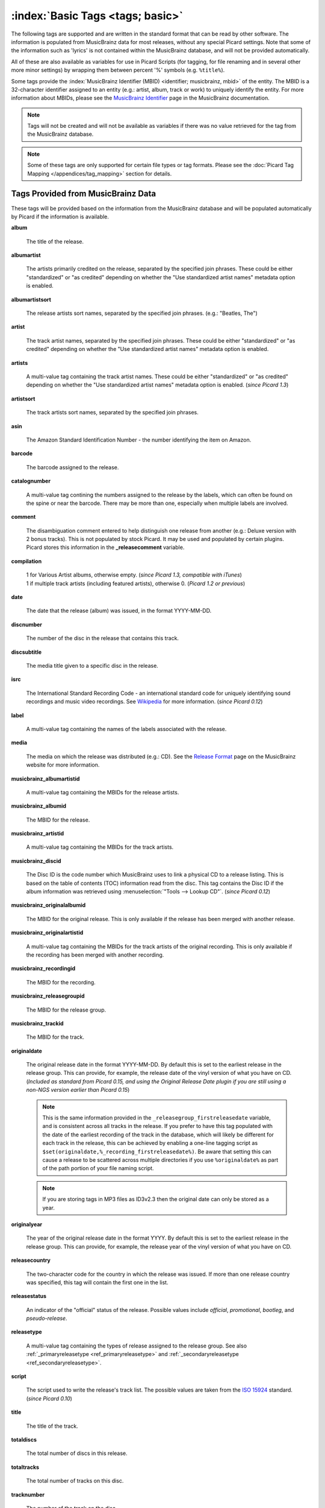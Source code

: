 .. MusicBrainz Picard Documentation Project

.. TODO: Expand definitions

.. TODO: Note which tags are not provided by Picard

.. #metabrainz [May 22, 16:54:30] <rdswift> zas: The Picard docs refer to the following as basic tags, but I haven't yet
..                                found a release that will produce them.  Do you know if they are still valid, or have
..                                they been deprecated?  musicbrainz_originalalbumid, musicbrainz_originalartistid,
..                                musicbrainz_releasetrackid, originalalbum, originalartist
.. #metabrainz [May 23, 02:50:44] <zas> rdswift: dunno, perhaps outsidecontext could tell
.. #metabrainz [May 23, 02:52:20] <zas> but there were relatively recent changes regarding few of them, see PICARD-1426
.. #metabrainz [May 23, 02:52:21] <+BrainzBot> PICARD-1426: Map musicbrainz_originalalbumid and musicbrainz_originalartistid
..                                to MP4 and WMA https://tickets.metabrainz.org/browse/PICARD-1426
.. #metabrainz [May 23, 02:53:34] <zas> PICARD-720
.. #metabrainz [May 23, 02:53:35] <+BrainzBot> PICARD-720: Files are immediately recognized as "non-album tracks" if
..                                MUSICBRAINZ_ALBUMID is missing https://tickets.metabrainz.org/browse/PICARD-720
.. #metabrainz [May 23, 03:50:42] <Mineo> rdswift: musicbrainz_releasetrackid is only written for some formats (ape and vorbis)
.. #metabrainz [May 23, 03:51:53] <Mineo> rdswift: for the original... tags, see https://tickets.metabrainz.org/browse/PICARD-1034
.. #metabrainz [May 23, 03:51:54] <+BrainzBot> PICARD-1034: Picard not seeing TOPE and TOAL


:index:`Basic Tags <tags; basic>`
=================================

The following tags are supported and are written in the standard format that can be read by other software. The information is populated from MusicBrainz data for most releases, without any special Picard settings. Note that some of the information such as 'lyrics' is not contained within the MusicBrainz database, and will not be provided automatically.

All of these are also available as variables for use in Picard Scripts (for tagging, for file renaming and in several other more minor settings) by wrapping them between percent '%' symbols (e.g. ``%title%``).

Some tags provide the :index:`MusicBrainz Identifier (MBID) <identifier; musicbrainz, mbid>` of the entity. The MBID is a 32-character identifier assigned to an entity (e.g.: artist, album, track or work) to uniquely identify the entity. For more information about MBIDs, please see the `MusicBrainz Identifier <https://musicbrainz.org/doc/MusicBrainz_Identifier>`_ page in the MusicBrainz documentation.

.. note::

   Tags will not be created and will not be available as variables if there was no value retrieved for the tag from the MusicBrainz database.

.. note::

   Some of these tags are only supported for certain file types or tag formats. Please see the :doc:`Picard Tag Mapping </appendices/tag_mapping>` section for details.


Tags Provided from MusicBrainz Data
-----------------------------------

These tags will be provided based on the information from the MusicBrainz database and will be populated automatically by Picard if the information is available.

**album**

   The title of the release.

**albumartist**

   The artists primarily credited on the release, separated by the specified join phrases. These could be either "standardized" or "as credited" depending on whether the "Use standardized artist names" metadata option is enabled.

**albumartistsort**

   The release artists sort names, separated by the specified join phrases. (e.g.: "Beatles, The")

**artist**

   The track artist names, separated by the specified join phrases. These could be either "standardized" or "as credited" depending on whether the "Use standardized artist names" metadata option is enabled.

**artists**

   A multi-value tag containing the track artist names. These could be either "standardized" or "as credited" depending on whether the "Use standardized artist names" metadata option is enabled. (*since Picard 1.3*)

**artistsort**

   The track artists sort names, separated by the specified join phrases.

**asin**

   The Amazon Standard Identification Number - the number identifying the item on Amazon.

**barcode**

   The barcode assigned to the release.

**catalognumber**

   A multi-value tag contining the numbers assigned to the release by the labels, which can often be found on the spine or near the barcode. There may be more than one, especially when multiple labels are involved.

**comment**

   The disambiguation comment entered to help distinguish one release from another (e.g.: Deluxe version with 2 bonus tracks). This is not populated by stock Picard. It may be used and populated by certain plugins. Picard stores this information in the **_releasecomment** variable.

**compilation**

   | 1 for Various Artist albums, otherwise empty. (*since Picard 1.3, compatible with iTunes*)
   | 1 if multiple track artists (including featured artists), otherwise 0. (*Picard 1.2 or previous*)

**date**

   The date that the release (album) was issued, in the format YYYY-MM-DD.

**discnumber**

   The number of the disc in the release that contains this track.

**discsubtitle**

   The media title given to a specific disc in the release.

**isrc**

   The International Standard Recording Code - an international standard code for uniquely identifying sound recordings and music video recordings. See `Wikipedia <https://en.wikipedia.org/wiki/International_Standard_Recording_Code>`_ for more information. (*since Picard 0.12*)

**label**

   A multi-value tag containing the names of the labels associated with the release.

**media**

   The media on which the release was distributed (e.g.: CD). See the `Release Format <https://musicbrainz.org/doc/Release/Format>`_ page on the MusicBrainz website for more information.

**musicbrainz_albumartistid**

   A multi-value tag containing the MBIDs for the release artists.

**musicbrainz_albumid**

   The MBID for the release.

**musicbrainz_artistid**

   A multi-value tag containing the MBIDs for the track artists.

**musicbrainz_discid**

   The Disc ID is the code number which MusicBrainz uses to link a physical CD to a release listing. This is based on the table of contents (TOC) information read from the disc. This tag contains the Disc ID if the album information was retrieved using :menuselection:`"Tools --> Lookup CD"`. (*since Picard 0.12*)

**musicbrainz_originalalbumid**

   The MBID for the original release. This is only available if the release has been merged with another release.

**musicbrainz_originalartistid**

   A multi-value tag containing the MBIDs for the track artists of the original recording. This is only available if the recording has been merged with another recording.

**musicbrainz_recordingid**

   The MBID for the recording.

**musicbrainz_releasegroupid**

   The MBID for the release group.

**musicbrainz_trackid**

   The MBID for the track.

**originaldate**

   The original release date in the format YYYY-MM-DD. By default this is set to the earliest release in the release group. This can provide, for example, the release date of the vinyl version of what you have on CD. (*Included as standard from Picard 0.15, and using the Original Release Date plugin if you are still using a non-NGS version earlier than Picard 0.15*)

   .. note::

      This is the same information provided in the ``_releasegroup_firstreleasedate`` variable, and is consistent across all tracks in the release. If you prefer to have this tag populated with the date of the earliest recording of the track in the database, which will likely be different for each track in the release, this can be achieved by enabling a one-line tagging script as ``$set(originaldate,%_recording_firstreleasedate%)``. Be aware that setting this can cause a release to be scattered across multiple directories if you use ``%originaldate%`` as part of the path portion of your file naming script.

   .. note::

      If you are storing tags in MP3 files as ID3v2.3 then the original date can only be stored as a year.

**originalyear**

   The year of the original release date in the format YYYY. By default this is set to the earliest release in the release group. This can provide, for example, the release year of the vinyl version of what you have on CD.

**releasecountry**

   The two-character code for the country in which the release was issued. If more than one release country was specified, this tag will contain the first one in the list.

**releasestatus**

   An indicator of the "official" status of the release. Possible values include *official*, *promotional*, *bootleg*, and *pseudo-release*.

**releasetype**

   A multi-value tag containing the types of release assigned to the release group. See also :ref:`_primaryreleasetype <ref_primaryreleasetype>` and :ref:`_secondaryreleasetype <ref_secondaryreleasetype>`.

**script**

   The script used to write the release's track list. The possible values are taken from the `ISO 15924 <https://en.wikipedia.org/wiki/ISO_15924>`_ standard. (*since Picard 0.10*)

**title**

   The title of the track.

**totaldiscs**

   The total number of discs in this release.

**totaltracks**

   The total number of tracks on this disc.

**tracknumber**

   The number of the track on the disc.

**website**

   The official website for the artist.


Tags Not Provided from MusicBrainz Data
---------------------------------------

These tags are not able to be populated by stock Picard, however they may be used and populated by certain plugins or scripts.

**acoustid_fingerprint**

   The Acoustic Fingerprint for the track. The fingerprint is based on the audio information found in a file, and is calculated using the `Chromaprint <https://acoustid.org/chromaprint>`_ software.

**acoustid_id**

   The AcoustID associated with the track. The AcoustID is the identifier assigned to an audio file based on its acoustic fingerprint. Multiple fingerprints may be assigned the same AcoustID if the fingerprints are similar enough. See the section on :doc:`Understanding Acoustic Fingerprinting and AcoustIDs </tutorials/acoustid>` for more information.

**albumsort**

   The sort name of the title of the release.

**bpm**

   The number of beats per minute of the track.

**copyright**

   The copyright message for the copyright holder of the original sound, beginning with a year and a space character.

**encodedby**

   The person or organization that encoded the track.

**encodersettings**

   The settings used when encoding the track.

**key**

   The key of the music.

**lyrics**

   The lyrics for the track.

**syncedlyrics**

    The synced lyrics for the track.

**musicip_fingerprint**

   The MusicIP Fingerprint for the track.

**musicip_puid**

   The MusicIP PUIDs associated with the track.

**originalalbum**

   The release title of the earliest release in the release group intended for the title of the original recording.

**originalartist**

   The track artist of the earliest release in the release group intended for the performers of the original recording.

**originalfilename**

   The original name of the audio file.

**releasedate**

   Explicit tag for the release date (*since Picard 2.9*). This tag exists for specific use in scripts and plugins, but is not filled by default. In most cases it is recommended to use the ``date`` tag instead for compatibility with existing software.

**showmovement**

   The work and movement of the track.

**subtitle**

   This is used for information directly related to the contents title.

**titlesort**

   The sort name of the track title.


iTunes-Specific Tags
--------------------

These tags are only available in iTunes files and are not able to be populated by stock Picard, however they may be used and populated by certain plugins or scripts.

**gapless**

   Indicates whether or not there are gaps between the recordings on the release.

**podcast**

   Indicates whether or not the recording is a podcast.

**podcasturl**

   The associated url if the recording is a podcast.

**show**

   The name of the show if the recording is associated with a television program.

**showsort**

   The sort name of the show if the recording is associated with a television program.
